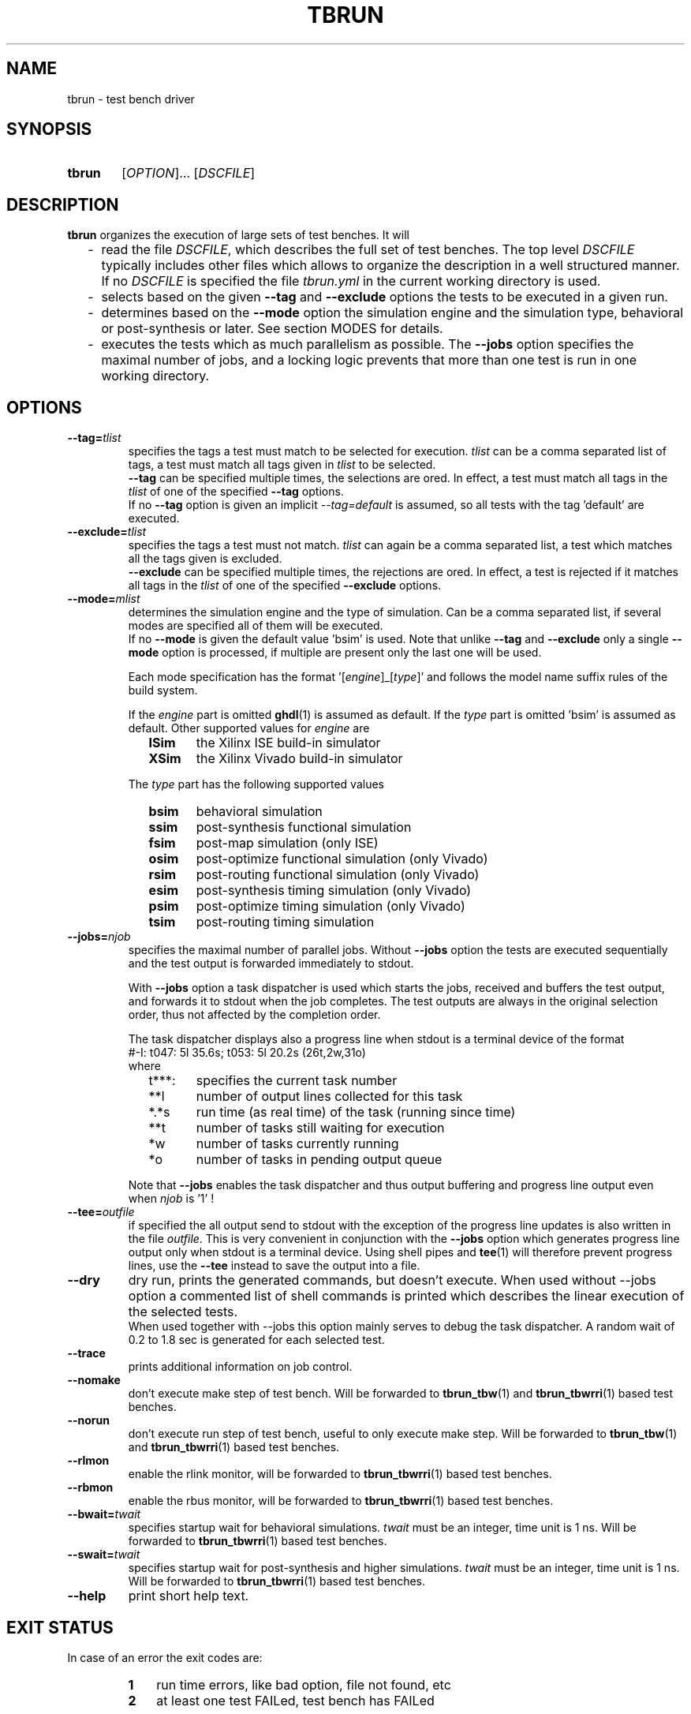 .\"  -*- nroff -*-
.\"  $Id: tbrun.1 1065 2018-11-04 11:32:06Z mueller $
.\"
.\" Copyright 2016-2018 by Walter F.J. Mueller <W.F.J.Mueller@gsi.de>
.\" 
.\" ------------------------------------------------------------------
.
.TH TBRUN 1 2018-11-03 "Retro Project" "Retro Project Manual"
.\" ------------------------------------------------------------------
.SH NAME
tbrun \- test bench driver
.\" ------------------------------------------------------------------
.SH SYNOPSIS
.
.SY tbrun
.RI [ OPTION ]...
.RI [ DSCFILE ]
.YS
.
.\" ------------------------------------------------------------------
.SH DESCRIPTION
\fBtbrun\fP organizes the execution of large sets of test benches. It will

.RS 2
.PD 0
.IP "-" 2
read the file \fIDSCFILE\fP, which describes the full set of test benches.
The top level \fIDSCFILE\fP typically includes other files which allows to 
organize the description in a well structured manner. If no \fIDSCFILE\fP
is specified the file \fItbrun.yml\fP in the current working directory is
used.
.IP "-"
selects based on the given \fB\-\-tag\fP and \fB\-\-exclude\fP options the 
tests to be executed in a given run.
.IP "-"
determines based on the \fB\-\-mode\fP option the simulation engine and
the simulation type, behavioral or post-synthesis or later. See section
MODES for details.
.IP "-"
executes the tests which as much parallelism as possible. The \fB\-\-jobs\fP
option specifies the maximal number of jobs, and a locking logic prevents that
more than one test is run in one working directory.
.PD
.RE
.PP
.
.\" ------------------------------------------------------------------
.SH OPTIONS
.
.\" -- --tag -------------------------------------
.IP \fB\-\-tag=\fItlist\fR
specifies the tags a test must match to be selected for execution.
\fItlist\fR can be a comma separated list of tags, a test must match
all tags given in \fItlist\fR to be selected.
.br
\fB\-\-tag\fP can be specified multiple times, the selections are ored.
In effect, a test must match all tags in the \fItlist\fR of one of the
specified \fB\-\-tag\fP options.
.br
If no \fB\-\-tag\fP option is given an implicit \fI\-\-tag=default\fP is
assumed, so all tests with the tag 'default' are executed.
.
.\" -- --exclude ---------------------------------
.IP \fB\-\-exclude=\fItlist\fR
specifies the tags a test must not match. \fItlist\fR can again be a comma
separated list, a test which matches all the tags given is excluded.
.br
\fB\-\-exclude\fP can be specified multiple times, the rejections are ored.
In effect, a test is rejected if it matches all tags in the \fItlist\fR of 
one of the specified \fB\-\-exclude\fP options.
.
.\" -- --mode ------------------------------------
.IP \fB\-\-mode=\fImlist\fR
determines the simulation engine and the type of simulation. Can be a
comma separated list, if several modes are specified all of them will
be executed.
.br 
If no \fB\-\-mode\fP is given the default value 'bsim' is used.
Note that unlike \fB\-\-tag\fP and \fB\-\-exclude\fP only a single
\fB\-\-mode\fP option is processed, if multiple are present only the
last one will be used.

.RS
Each mode specification has the format '[\fIengine\fP]_[\fItype\fP]' 
and follows the model name suffix rules of the build system.

If the \fIengine\fP part is omitted \fBghdl\fP(1) is assumed as default.
If the \fItype\fP part is omitted 'bsim' is assumed as default.
Other supported values for \fIengine\fP are
.RS 2
.PD 0
.IP \fBISim\fP 6
the Xilinx ISE build-in simulator
.IP \fBXSim\fP
the Xilinx Vivado build-in simulator
.PD
.RE

The \fItype\fP part has the following supported values
.RS 2
.PD 0
.IP \fBbsim\fP 6
behavioral simulation
.IP \fBssim\fP
post-synthesis functional simulation
.IP \fBfsim\fP
post-map simulation (only ISE)
.IP \fBosim\fP
post-optimize functional simulation (only Vivado)
.IP \fBrsim\fP
post-routing functional simulation (only Vivado)
.IP \fBesim\fP
post-synthesis timing simulation (only Vivado)
.IP \fBpsim\fP
post-optimize timing simulation (only Vivado)
.IP \fBtsim\fP
post-routing timing simulation
.PD
.RE
.RE
.
.\" -- --jobs ------------------------------------
.IP \fB\-\-jobs=\fInjob\fR
.RS
specifies the maximal number of parallel jobs.
Without \fB\-\-jobs\fP option the tests are executed sequentially and
the test output is forwarded immediately to stdout.

With \fB\-\-jobs\fP option a task dispatcher is used which starts the jobs, 
received and buffers the test output, and forwards it to stdout when the 
job completes. The test outputs are always in the original selection order, 
thus not affected by the completion order. 

The task dispatcher displays also a progress line when stdout is a terminal
device of the format
.EX
    #-I: t047: 5l 35.6s; t053: 5l 20.2s (26t,2w,31o)
.EE
where 
.RS 2
.PD 0
.IP "t***:" 6
specifies the current task number
.IP "**l"
number of output lines collected for this task
.IP "*.*s"
run time (as real time) of the task (running since time)
.IP "**t"
number of tasks still waiting for execution
.IP "*w"
number of tasks currently running
.IP "*o"
number of tasks in pending output queue
.PD
.RE

Note that \fB\-\-jobs\fP enables the task dispatcher and thus output
buffering and progress line output even when \fInjob\fP is '1' !
.RE
.
.\" -- --tee -------------------------------------
.IP \fB\-\-tee=\fIoutfile\fR
if specified the all output send to stdout with the exception of the
progress line updates is also written in the file \fIoutfile\fR.
This is very convenient in conjunction with the \fB\-\-jobs\fP option
which generates progress line output only when stdout is a terminal
device.
Using shell pipes and \fBtee\fP(1) will therefore prevent progress lines,
use the \fB\-\-tee\fP instead to save the output into a file.
.
.\" -- --dry -------------------------------------
.IP \fB\-\-dry\fP
dry run, prints the generated commands, but doesn't execute.
When used without \-\-jobs\fP option a commented list of shell commands
is printed which describes the linear execution of the selected tests.
.br
When used together with \-\-jobs\fP this option mainly serves to debug
the task dispatcher. A random wait of 0.2 to 1.8 sec is generated for each
selected test.
.
\" -- --trace -----------------------------------
.IP \fB\-\-trace\fP
prints additional information on job control.
.
.\" -- --nomake ----------------------------------
.IP \fB\-\-nomake\fP
don't execute make step of test bench. 
Will be forwarded to \fBtbrun_tbw\fP(1) and \fBtbrun_tbwrri\fP(1) 
based test benches.
.
\" -- --norun -----------------------------------
.IP \fB\-\-norun\fP
don't execute run step of test bench, useful to only execute make step.
Will be forwarded to \fBtbrun_tbw\fP(1) and \fBtbrun_tbwrri\fP(1) 
based test benches.
.
\" -- --rlmon -----------------------------------
.IP \fB\-\-rlmon\fP
enable the rlink monitor, will be forwarded to \fBtbrun_tbwrri\fP(1) 
based test benches.
.
\" -- --rbmon -----------------------------------
.IP \fB\-\-rbmon\fP
enable the rbus monitor, will be forwarded to \fBtbrun_tbwrri\fP(1) 
based test benches.
.
.\" -- --bwait ----------------------------------
.IP \fB\-\-bwait=\fItwait\fR
specifies startup wait for behavioral simulations. 
\fItwait\fR must be an integer, time unit is 1 ns.  Will be forwarded 
to \fBtbrun_tbwrri\fP(1) based test benches.
.
.\" -- --swait ----------------------------------
.IP \fB\-\-swait=\fItwait\fR
specifies startup wait for post-synthesis and higher simulations. 
\fItwait\fR must be an integer, time unit is 1 ns.  Will be forwarded 
to \fBtbrun_tbwrri\fP(1) based test benches.
.
\" -- --help -------------------------------------
.IP \fB\-\-help\fP
print short help text.
.
.\" ------------------------------------------------------------------
.SH EXIT STATUS
In case of an error the exit codes are:
.RS
.PD 0
.IP \fB1\fP 3
run time errors, like bad option, file not found, etc
.IP \fB2\fP 3
at least one test FAILed, test bench has FAILed
.PD
.RE
.
.\" ------------------------------------------------------------------
.SH EXAMPLES
.IP "\fBtbrun" 4
Simplest default case, will use the \fItbrun.yml\fP file in the current
working directory, assume \fI\-\-tag=default\fP and \fI\-\-mode=bsim\fP 
and this select all tests tagged with 'default' and run the behavioral
simulation with \fBghdl\fP(1). Done in simple sequential mode.
.IP "\fBtbrun --jobs=2 --tag=viv,sys_w11a --mode=XSim" 4
Will select all tests which have a 'viv' and a 'sys_w11a' tag, 
use XSim as simulation engine and run the behavioral simulation.
Will use the task dispatcher and will try to run 2 tests in parallel.
.
.\" ------------------------------------------------------------------
.SH "SEE ALSO"
.BR tbrun_tbw (1),
.BR tbrun_tbwrri (1),
.BR tbfilt (1)

.\" ------------------------------------------------------------------
.SH AUTHOR
Walter F.J. Mueller <W.F.J.Mueller@gsi.de>
